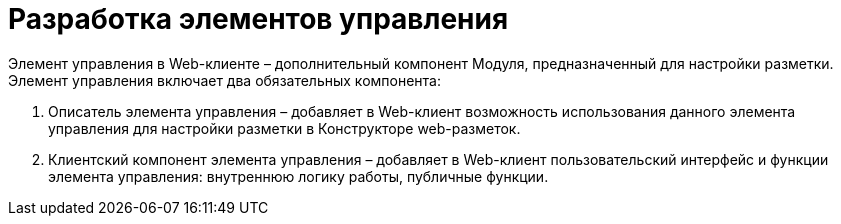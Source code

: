 = Разработка элементов управления

Элемент управления в Web-клиенте – дополнительный компонент Модуля, предназначенный для настройки разметки. Элемент управления включает два обязательных компонента:

. Описатель элемента управления – добавляет в Web-клиент возможность использования данного элемента управления для настройки разметки в Конструкторе web-разметок.
. Клиентский компонент элемента управления – добавляет в Web-клиент пользовательский интерфейс и функции элемента управления: внутреннюю логику работы, публичные функции.